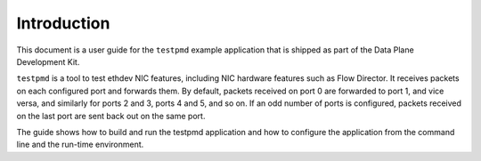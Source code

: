 ..  SPDX-License-Identifier: BSD-3-Clause
    Copyright(c) 2010-2014 Intel Corporation.

Introduction
============

This document is a user guide for the ``testpmd`` example application that is shipped as part of the Data Plane Development Kit.

``testpmd`` is a tool to test ethdev NIC features, including NIC
hardware features such as Flow Director.  It receives packets on each
configured port and forwards them.  By default, packets received on
port 0 are forwarded to port 1, and vice versa, and similarly for
ports 2 and 3, ports 4 and 5, and so on.  If an odd number of ports is
configured, packets received on the last port are sent back out on the
same port.

The guide shows how to build and run the testpmd application and
how to configure the application from the command line and the run-time environment.
